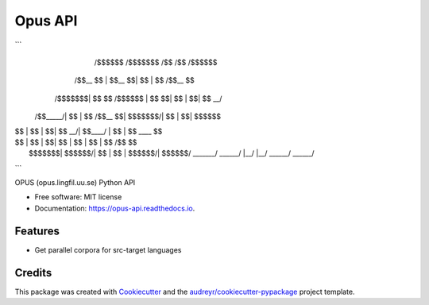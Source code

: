========
Opus API
========


.. image:: https://img.shields.io/pypi/v/opus-api.svg
        :target: https://pypi.python.org/pypi/opus-api

.. image:: https://img.shields.io/travis/yonkornilov/opus-api.svg
        :target: https://travis-ci.org/yonkornilov/opus-api

.. image:: https://readthedocs.org/projects/opus-api/badge/
        :target: http://opus-api.readthedocs.io/en/latest/?badge=latest
        :alt: Documentation Status

.. image:: https://pyup.io/repos/github/yonkornilov/opus-api/shield.svg
        :target: https://pyup.io/repos/github/yonkornilov/opus-api/
        :alt: Updates

```
            /$$$$$$            /$$$$$$$  /$$   /$$  /$$$$$$
           /$$__  $$          | $$__  $$| $$  | $$ /$$__  $$
  /$$$$$$$| $$  \ $$  /$$$$$$ | $$  \ $$| $$  | $$| $$  \__/
 /$$_____/| $$  | $$ /$$__  $$| $$$$$$$/| $$  | $$|  $$$$$$
| $$      | $$  | $$| $$  \__/| $$____/ | $$  | $$ \____  $$
| $$      | $$  | $$| $$      | $$      | $$  | $$ /$$  \ $$
|  $$$$$$$|  $$$$$$/| $$      | $$      |  $$$$$$/|  $$$$$$/
 \_______/ \______/ |__/      |__/       \______/  \______/
```

OPUS (opus.lingfil.uu.se) Python API

* Free software: MIT license
* Documentation: https://opus-api.readthedocs.io.


Features
--------

* Get parallel corpora for src-target languages

Credits
---------

This package was created with Cookiecutter_ and the `audreyr/cookiecutter-pypackage`_ project template.

.. _Cookiecutter: https://github.com/audreyr/cookiecutter
.. _`audreyr/cookiecutter-pypackage`: https://github.com/audreyr/cookiecutter-pypackage


